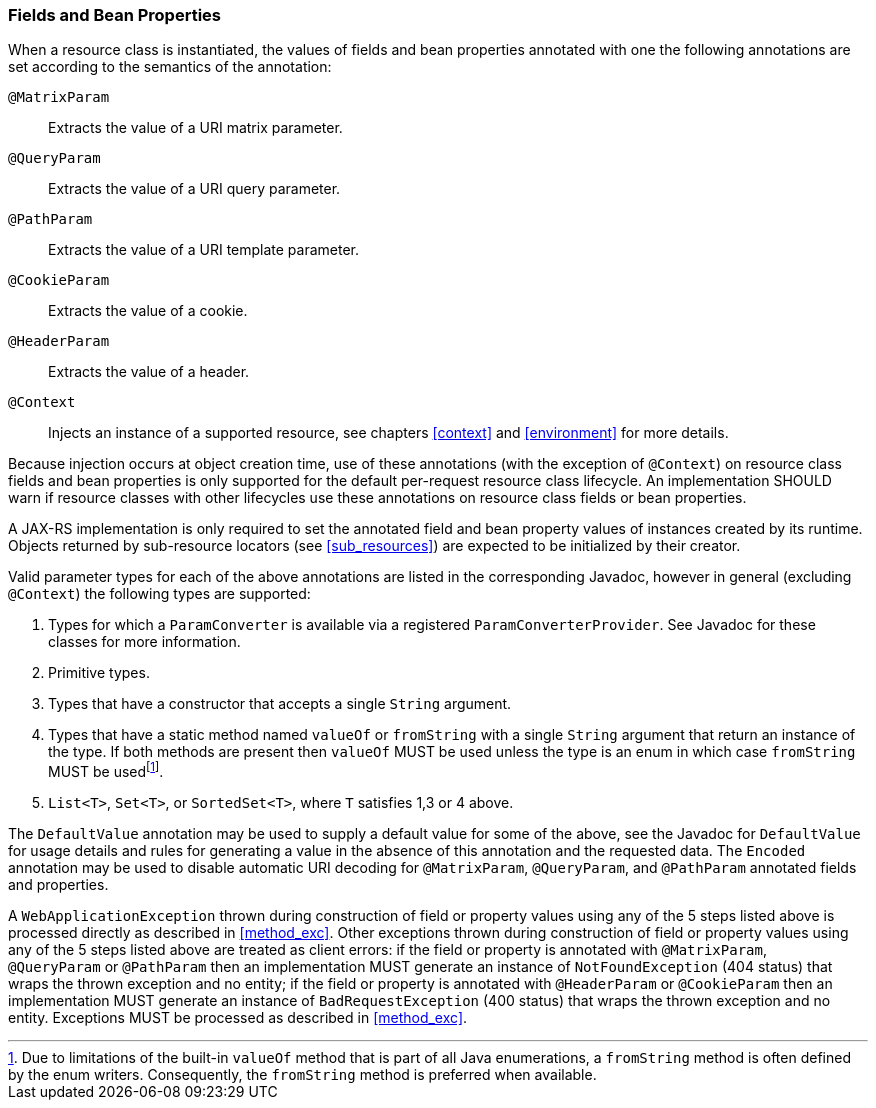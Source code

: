 ////
*******************************************************************
* Copyright (c) 2019 Eclipse Foundation
*
* This specification document is made available under the terms
* of the Eclipse Foundation Specification License v1.0, which is
* available at https://www.eclipse.org/legal/efsl.php.
*******************************************************************
////

[[resource_field]]
=== Fields and Bean Properties

When a resource class is instantiated, the values of fields and bean
properties annotated with one the following annotations are set
according to the semantics of the annotation:

`@MatrixParam`::
  Extracts the value of a URI matrix parameter.
`@QueryParam`::
  Extracts the value of a URI query parameter.
`@PathParam`::
  Extracts the value of a URI template parameter.
`@CookieParam`::
  Extracts the value of a cookie.
`@HeaderParam`::
  Extracts the value of a header.
`@Context`::
  Injects an instance of a supported resource, see chapters <<context>>
  and <<environment>> for more details.

Because injection occurs at object creation time, use of these
annotations (with the exception of `@Context`) on resource class fields
and bean properties is only supported for the default per-request
resource class lifecycle. An implementation SHOULD warn if resource
classes with other lifecycles use these annotations on resource class
fields or bean properties.

A JAX-RS implementation is only required to set the annotated field and
bean property values of instances created by its runtime. Objects
returned by sub-resource locators (see <<sub_resources>>) are
expected to be initialized by their creator.

Valid parameter types for each of the above annotations are listed in
the corresponding Javadoc, however in general (excluding `@Context`) the
following types are supported:

1.  Types for which a `ParamConverter` is available via
a registered `ParamConverterProvider`. See Javadoc for these classes for
more information.
2.  Primitive types.
3.  Types that have a constructor that accepts a single
`String` argument.
4.  Types that have a static method named `valueOf` or
`fromString` with a single `String` argument that return an instance of
the type. If both methods are present then `valueOf` MUST be used unless
the type is an enum in which case `fromString` MUST be usedfootnote:[Due
to limitations of the built-in `valueOf` method that is part of all Java
enumerations, a `fromString` method is often defined by the enum
writers. Consequently, the `fromString` method is preferred when
available.].
5.  `List<T>`, `Set<T>`, or `SortedSet<T>`, where `T` satisfies
1,3 or 4 above.

The `DefaultValue` annotation may be used to supply a default value for
some of the above, see the Javadoc for `DefaultValue` for usage details
and rules for generating a value in the absence of this annotation and
the requested data. The `Encoded` annotation may be used to disable
automatic URI decoding for `@MatrixParam`, `@QueryParam`, and
`@PathParam` annotated fields and properties.

A `WebApplicationException` thrown during construction of field or
property values using any of the 5 steps listed above is processed
directly as described in <<method_exc>>. Other exceptions thrown
during construction of field or property values using any of the 5 steps
listed above are treated as client errors: if the field or property is
annotated with `@MatrixParam`, `@QueryParam` or `@PathParam` then an
implementation MUST generate an instance of `NotFoundException` (404
status) that wraps the thrown exception and no entity; if the field or
property is annotated with `@HeaderParam` or `@CookieParam` then an
implementation MUST generate an instance of `BadRequestException` (400
status) that wraps the thrown exception and no entity. Exceptions MUST
be processed as described in <<method_exc>>.
